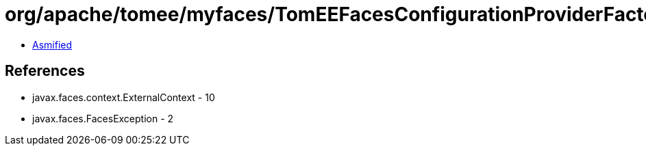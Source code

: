 = org/apache/tomee/myfaces/TomEEFacesConfigurationProviderFactory.class

 - link:TomEEFacesConfigurationProviderFactory-asmified.java[Asmified]

== References

 - javax.faces.context.ExternalContext - 10
 - javax.faces.FacesException - 2

